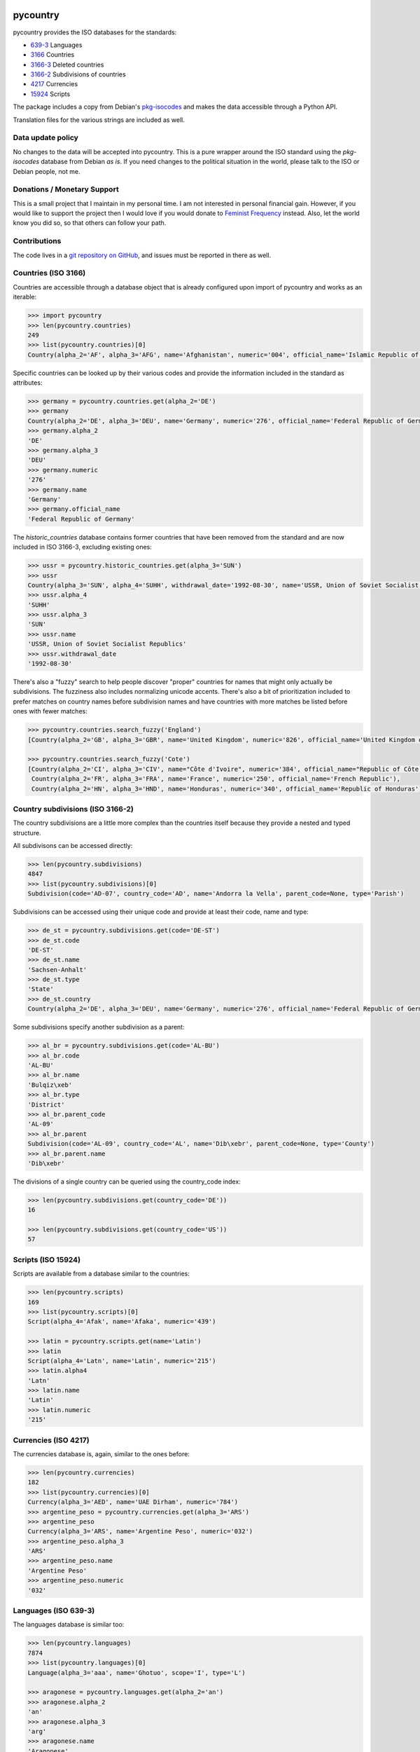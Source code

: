 pycountry
=========

.. image:g: https://travis-ci.org/flyingcircusio/pycountry.svg?branch=master

pycountry provides the ISO databases for the standards:

* `639-3 <https://en.wikipedia.org/wiki/ISO_639-3>`_ Languages
* `3166 <https://en.wikipedia.org/wiki/ISO_3166>`_ Countries
* `3166-3 <https://en.wikipedia.org/wiki/ISO_3166-3>`_ Deleted countries
* `3166-2 <https://en.wikipedia.org/wiki/ISO_3166-2>`_ Subdivisions of countries
* `4217 <https://en.wikipedia.org/wiki/ISO_4217>`_ Currencies
* `15924 <https://en.wikipedia.org/wiki/ISO_15924>`_ Scripts

The package includes a copy from Debian's `pkg-isocodes
<https://salsa.debian.org/iso-codes-team/iso-codes>`_ and makes the data
accessible through a Python API.

Translation files for the various strings are included as well.

Data update policy
------------------

No changes to the data will be accepted into pycountry. This is a pure wrapper
around the ISO standard using the `pkg-isocodes` database from Debian *as is*.
If you need changes to the political situation in the world, please talk to
the ISO or Debian people, not me.

Donations / Monetary Support
----------------------------

This is a small project that I maintain in my personal time. I am not
interested in personal financial gain. However, if you would like to support
the project then I would love if you would donate to `Feminist Frequency
<https://feministfrequency.com/donate/>`_ instead. Also, let the world know you
did so, so that others can follow your path.

Contributions
-------------

The code lives in a `git repository on GitHub
<https://github.com/flyingcircusio/pycountry>`_, and issues must be reported in there as well.

Countries (ISO 3166)
--------------------

Countries are accessible through a database object that is already configured
upon import of pycountry and works as an iterable:

.. code:: pycon

  >>> import pycountry
  >>> len(pycountry.countries)
  249
  >>> list(pycountry.countries)[0]
  Country(alpha_2='AF', alpha_3='AFG', name='Afghanistan', numeric='004', official_name='Islamic Republic of Afghanistan')

Specific countries can be looked up by their various codes and provide the
information included in the standard as attributes:

.. code:: pycon

  >>> germany = pycountry.countries.get(alpha_2='DE')
  >>> germany
  Country(alpha_2='DE', alpha_3='DEU', name='Germany', numeric='276', official_name='Federal Republic of Germany')
  >>> germany.alpha_2
  'DE'
  >>> germany.alpha_3
  'DEU'
  >>> germany.numeric
  '276'
  >>> germany.name
  'Germany'
  >>> germany.official_name
  'Federal Republic of Germany'

The `historic_countries` database contains former countries that have been
removed from the standard and are now included in ISO 3166-3, excluding
existing ones:

.. code:: pycon

 >>> ussr = pycountry.historic_countries.get(alpha_3='SUN')
 >>> ussr
 Country(alpha_3='SUN', alpha_4='SUHH', withdrawal_date='1992-08-30', name='USSR, Union of Soviet Socialist Republics', numeric='810')
 >>> ussr.alpha_4
 'SUHH'
 >>> ussr.alpha_3
 'SUN'
 >>> ussr.name
 'USSR, Union of Soviet Socialist Republics'
 >>> ussr.withdrawal_date
 '1992-08-30'


There's also a "fuzzy" search to help people discover "proper" countries for
names that might only actually be subdivisions. The fuzziness also includes
normalizing unicode accents. There's also a bit of prioritization included
to prefer matches on country names before subdivision names and have countries
with more matches be listed before ones with fewer matches:

.. code:: pycon

  >>> pycountry.countries.search_fuzzy('England')
  [Country(alpha_2='GB', alpha_3='GBR', name='United Kingdom', numeric='826', official_name='United Kingdom of Great Britain and Northern Ireland')]

  >>> pycountry.countries.search_fuzzy('Cote')
  [Country(alpha_2='CI', alpha_3='CIV', name="Côte d'Ivoire", numeric='384', official_name="Republic of Côte d'Ivoire"),
   Country(alpha_2='FR', alpha_3='FRA', name='France', numeric='250', official_name='French Republic'),
   Country(alpha_2='HN', alpha_3='HND', name='Honduras', numeric='340', official_name='Republic of Honduras')]


Country subdivisions (ISO 3166-2)
---------------------------------

The country subdivisions are a little more complex than the countries itself
because they provide a nested and typed structure.

All subdivisons can be accessed directly:

.. code:: pycon

  >>> len(pycountry.subdivisions)
  4847
  >>> list(pycountry.subdivisions)[0]
  Subdivision(code='AD-07', country_code='AD', name='Andorra la Vella', parent_code=None, type='Parish')

Subdivisions can be accessed using their unique code and provide at least
their code, name and type:

.. code:: pycon

  >>> de_st = pycountry.subdivisions.get(code='DE-ST')
  >>> de_st.code
  'DE-ST'
  >>> de_st.name
  'Sachsen-Anhalt'
  >>> de_st.type
  'State'
  >>> de_st.country
  Country(alpha_2='DE', alpha_3='DEU', name='Germany', numeric='276', official_name='Federal Republic of Germany')

Some subdivisions specify another subdivision as a parent:

.. code:: pycon

  >>> al_br = pycountry.subdivisions.get(code='AL-BU')
  >>> al_br.code
  'AL-BU'
  >>> al_br.name
  'Bulqiz\xeb'
  >>> al_br.type
  'District'
  >>> al_br.parent_code
  'AL-09'
  >>> al_br.parent
  Subdivision(code='AL-09', country_code='AL', name='Dib\xebr', parent_code=None, type='County')
  >>> al_br.parent.name
  'Dib\xebr'

The divisions of a single country can be queried using the country_code index:

.. code:: pycon

  >>> len(pycountry.subdivisions.get(country_code='DE'))
  16

  >>> len(pycountry.subdivisions.get(country_code='US'))
  57


Scripts (ISO 15924)
-------------------

Scripts are available from a database similar to the countries:

.. code:: pycon

  >>> len(pycountry.scripts)
  169
  >>> list(pycountry.scripts)[0]
  Script(alpha_4='Afak', name='Afaka', numeric='439')

  >>> latin = pycountry.scripts.get(name='Latin')
  >>> latin
  Script(alpha_4='Latn', name='Latin', numeric='215')
  >>> latin.alpha4
  'Latn'
  >>> latin.name
  'Latin'
  >>> latin.numeric
  '215'


Currencies (ISO 4217)
---------------------

The currencies database is, again, similar to the ones before:

.. code:: pycon

  >>> len(pycountry.currencies)
  182
  >>> list(pycountry.currencies)[0]
  Currency(alpha_3='AED', name='UAE Dirham', numeric='784')
  >>> argentine_peso = pycountry.currencies.get(alpha_3='ARS')
  >>> argentine_peso
  Currency(alpha_3='ARS', name='Argentine Peso', numeric='032')
  >>> argentine_peso.alpha_3
  'ARS'
  >>> argentine_peso.name
  'Argentine Peso'
  >>> argentine_peso.numeric
  '032'


Languages (ISO 639-3)
---------------------

The languages database is similar too:

.. code:: pycon

  >>> len(pycountry.languages)
  7874
  >>> list(pycountry.languages)[0]
  Language(alpha_3='aaa', name='Ghotuo', scope='I', type='L')

  >>> aragonese = pycountry.languages.get(alpha_2='an')
  >>> aragonese.alpha_2
  'an'
  >>> aragonese.alpha_3
  'arg'
  >>> aragonese.name
  'Aragonese'

  >>> bengali = pycountry.languages.get(alpha_2='bn')
  >>> bengali.name
  'Bengali'
  >>> bengali.common_name
  'Bangla'

Locales
-------

Locales are available in the `pycountry.LOCALES_DIR` subdirectory of this
package. The translation domains are called `isoXXX` according to the standard
they provide translations for. The directory is structured in a way compatible
to Python's gettext module.

Here is an example translating language names:

.. code:: pycon

  >>> import gettext
  >>> german = gettext.translation('iso3166', pycountry.LOCALES_DIR,
  ...                              languages=['de'])
  >>> german.install()
  >>> _('Germany')
  'Deutschland'

Lookups
-------

For each database (countries, languages, scripts, etc.), you can also look up
entities case insensitively without knowing which key the value may match.  For
example:

.. code:: pycon

  >>> pycountry.countries.lookup('de')
  <pycountry.db.Country object at 0x...>

The search ends with the first match, which is returned.

Changes
=======

20.7.3 (2020-07-03)
-------------------

- Fix bug #37: (accidental) unconditional pkg_resources import.


20.7.2 (2020-07-02)
-------------------

- Add (auto-generated) __version__ attribute to the main module.
  (Fixes issue #4)

- Add fuzzy search to historic countries. (Fixe issue #26)

- Update to iso-codes 4.5.0.

- PR 9: Clean up the normalization (lower casing) of values in indexes and searches.
  See PR https://github.com/flyingcircusio/pycountry/pull/9 for detailed
  discussion. This also fixed issue #8.

- Smaller cleanups and build environment version bumps.

- PR 35: Python 3-only cleanups and updated Python minor version compatibility
  (thanks, Djailla)

- PR 33: Remove defunct bugtracker link from README (thanks, jwilk)

- P3 32: (Somewhat hilarious) Typo (thanks, jwilk)

- Moved to Git/Github; switched from Bitbucket Pipelines to Travis builds.


19.8.18 (2019-08-18)
--------------------

- Fix installation on systems that don't have UTF-8
  as default encoding. (#13422)

- Remove superfluous print debugging output. (#13424)


19.7.15 (2019-07-15)
--------------------

- Update to iso-codes 4.3.

- Add support for ISO 639-5 (Language Families and Groups).

- Drop support for Python 2.

- Add `search_fuzzy()` function to the countries database. This allows
  for dealing with user searches that aren't really aware of ISO 3166 (so,
  like, actual human beings). A bit of character normalization and prioritizing
  matches between multiple criteria allows building somewhat reasonable
  suggestion/autocompletion lists. (#13418)

  Caveat emptor: no attention has been paid to performance in this feature.


18.12.8 (2018-12-08)
--------------------

WARNING: This release contains a subtle but important API change that may break
integrations!

Looking at #13416 I realized that I made a terrible API design choice with
respect to how the `get` function should behave in Python. Probably under the
influence of either too little or too much whiskey I went and implemented `get`
so that it raises a KeyError instead of doing the Pythonic thing and returning
None and allowing to customize the `default`. There was a bit of back-and-forth
around this code in previous releases (specifically touching edge cases to
have the Subdivision API behave "reasonably", although there doesn't seem
to be *one* right way there.)

Anyway, when preparing this release and reviewing #13416 and the other related
issues and changes from the past I noticed my mistake an decide to fix it
going forward.

So, from now on `get` will behave as expected in Python and yes, this means
you will have to update your integration code carefully now checking for
`None` returns instead of expecting KeyErrors. This is work, but I think it's
worthwhile to uphold this convention within the Python community.

- Switch API from "get + KeyError" to " get + default=None". This is
  a subtle API-breaking change. Please update carefully. (#13416)

- Update to iso-codes 4.1.


18.5.26 (2018-05-26)
--------------------

- Fix #13394: incorrect KeyError shadowing in Subdivisions.get()
- Fix #13398: make lazy loading thread-safe.

18.5.20 (2018-05-20)
--------------------

- Update to iso-codes 3.79.


18.2.23 (2018-02-23)
--------------------

- Update to iso-codes 3.78.


17.9.23 (2017-09-23)
--------------------

- Update to iso-codes 3.76, which fixes #13398.


17.5.14 (2017-05-14)
--------------------

- Update to iso-codes 3.75, which fixes #13389 again.
  (bad parent codes for GB).

- Switch from building on drone.io (discontinued service) to
  bitbucket's Pipelines.

- Update pytest dependencies to get rid of API warnings.

17.01.08 (2017-01-08)
---------------------

- Update to iso-codes 3.73, which fixes #13389 (bad parent codes for CZ).


17.01.02 (2017-01-02)
---------------------

- Return empty lists from the subdivision database if the country exists
  but does not have any subdivisions. Fixes #13374.

- Some typo fixes. Thanks to @VictorMireyev.

- Update to iso-codes-3.72.


16.11.27.1 (2016-11-27)
-----------------------

- 16.11.27 was a brown bag release. I merged the PRs online, but didn't
  pull them. Well. This is what 16.11.27 actually should have been.


16.11.27 (2016-11-27)
---------------------

- Fix encoding issue on Python 3 (which seems to have been limited to
  some platforms.) Via PR17, fixes #13386.
  Thanks to @masroore and @hiaselhans.

- Documentation fix: iso639_1_code is not a valid key for languages any
  more. Fixes #13387, thanks to @jmitzka.

- Update to iso-codes-3.71.


16.11.08 (2016-11-08)
---------------------

This release was heavily supported by @zware who fixed some of the issues
I overlooked in the last releases and a few enhancements.

* All data objects now have a repr() that includes all values. (@zware)

* All database objects now have a lookup method that takes a value and
  returns the first data object that has an attribute that matches the value.
  Note that searching is halted when the first match is found. (@zware)

* Clean up historical countries: the deleted flag is gone and there is no
  database that holds both historical and present countries any longer.
  The record formats are too different to keep this facade up reasonably well.

* Fix parent lookup for subdivisions.

* Update README to correctly show the updated field names.

* Update pins for the packages we depend on.

* Reduce Python test coverage to Python 2.7 and 3.5 -- I can't sustain
  running a bazillion Python versions all the time forever.

* Fix Python 3 compatibility (@zware)



16.10.23rc3 (2016-10-23)
------------------------

- Incorporate some typos and suggested README improvements from @Pander in #13375.


16.10.23rc2 (2016-10-23)
------------------------

- Adapt README to the new attributes.


16.10.23rc1 (2016-10-23)
------------------------

This is a major change. The upstream packages have been revamped from the
former XML databases to use JSON. They adapted their schemata a bit and thus
made some of the structures in pycountry superfluous (yay!). Memory usage went
down when all databases are loaded (32.7 MiB down from 83.6 MiB) and
performance has gone up (not measured scientifically, but it's noticable when
loading the DBs in an interactive session).

To mark this major change, I'm also switch from the existing (not useful)
SemVer-based version numbers to CalVer-based numbers using YY.MM.DD.micro as
the pattern.

To avoid adding more complexity I have removed code that really only was
necessary because of the complexity of using the XML databases.

Here's what you need to know:

- I updated to iso-codes 3.70 which is a lot fresher than the
  last release.

- Attribute names have changed. There is no longer a mapping
  going on between the sources and the object attributes. Take
  a look at the JSON files (or inspect the objects) to see
  which fields are supported.

  You can also inspect the automatically build indexes (db.indices) to see all
  keys in a database. Not every object supports every attribute - this depends
  on the quality of the data from pkg-isocodes.

  Attribute names are more coherent now, too. Note that "alpha2", "alpha4",
  etc. are now using an underscore as that's the pattern in the upstream
  packages. So it's "alpha_2" now.

- HistoricCountries no longer includes countries that still
  exist. I removed the computed fields that were meant to
  make it easy to filter.


